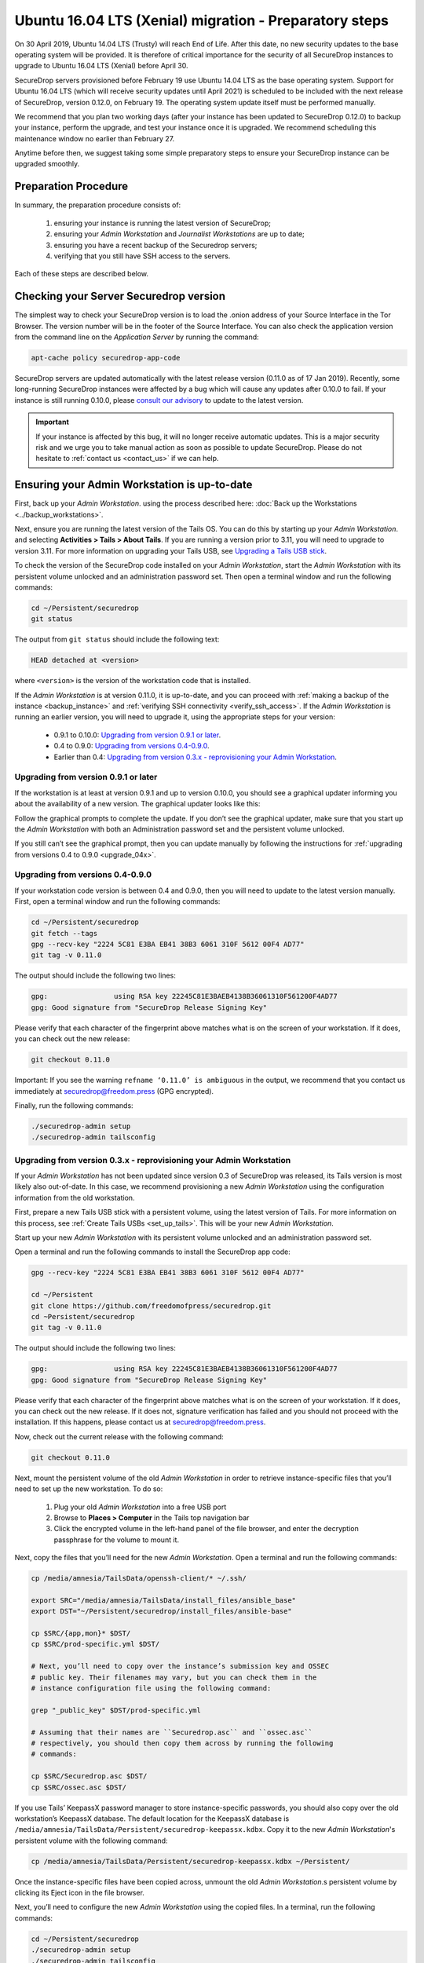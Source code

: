 Ubuntu 16.04 LTS (Xenial) migration - Preparatory steps
=======================================================
On 30 April 2019, Ubuntu 14.04 LTS (Trusty) will reach End of Life. After this date, no new security updates to the base operating system will be provided. It is therefore of critical importance for the security of all SecureDrop instances to upgrade to Ubuntu 16.04 LTS (Xenial) before April 30.

SecureDrop servers provisioned before February 19 use Ubuntu 14.04 LTS as the base operating system. Support for Ubuntu 16.04 LTS (which will receive security updates until April 2021) is scheduled to be included with the next release of SecureDrop, version 0.12.0, on February 19. The operating system update itself must be performed manually.

We recommend that you plan two working days (after your instance has been updated to SecureDrop 0.12.0) to backup your instance, perform the upgrade, and test your instance once it is upgraded. We recommend scheduling this maintenance window no earlier than February 27.

Anytime before then, we suggest taking some simple preparatory steps to ensure your SecureDrop instance can be upgraded smoothly.

Preparation Procedure
---------------------

In summary, the preparation procedure consists of:

 #. ensuring your instance is running the latest version of SecureDrop;
 #. ensuring your *Admin Workstation* and *Journalist Workstations* are up to date;
 #. ensuring you have a recent backup of the Securedrop servers;
 #. verifying that you still have SSH access to the servers.

Each of these steps are described below.

Checking your Server Securedrop version
---------------------------------------

The simplest way to check your SecureDrop version is to load the .onion address of your Source Interface in the Tor Browser. The version number will be in the footer of the Source Interface. You can also check the application version from the command line on the *Application Server* by running the command:

.. code:: sh

 apt-cache policy securedrop-app-code


SecureDrop servers are updated automatically with the latest release version (0.11.0 as of 17 Jan 2019). Recently, some long-running SecureDrop instances were affected by a bug which will cause any updates after 0.10.0 to fail. If your instance is still running 0.10.0, please `consult our advisory <https://securedrop.org/news/advisory-automatic-update-failure-version-0100-0110-some-securedrop-instances/>`_ to update to the latest version.

.. important::
 If your instance is affected by this bug, it will no longer receive automatic updates. This is a major security risk and we urge you to take manual action as soon as possible to update SecureDrop. Please do not hesitate to :ref:`contact us <contact_us>` if we can help.

Ensuring your Admin Workstation is up-to-date
-----------------------------------------------

First, back up your *Admin Workstation*. using the process described here: 
:doc:`Back up the Workstations <../backup_workstations>`.

Next, ensure you are running the latest version of the Tails OS. You can do this by starting up your *Admin Workstation*. and selecting **Activities > Tails > About Tails**. If you are running a version prior to 3.11, you will need to upgrade to version 3.11. For more information on upgrading your Tails USB, see `Upgrading a Tails USB stick <https://tails.boum.org/doc/first_steps/upgrade/index.en.html>`_.

To check the version of the SecureDrop code installed on your *Admin Workstation*, start the *Admin Workstation* with its persistent volume unlocked and an administration password set.  Then open a terminal window and run the following commands:

.. code:: sh

  cd ~/Persistent/securedrop
  git status

The output from ``git status`` should include the following text:

.. code-block:: none
  
  HEAD detached at <version>

where ``<version>`` is  the version of the workstation code that is installed.

If the *Admin Workstation* is at version 0.11.0, it is up-to-date, and you can proceed with :ref:`making a backup of the instance <backup_instance>` and :ref:`verifying SSH connectivity <verify_ssh_access>`. If the *Admin Workstation* is running an earlier version, you will need to upgrade it, using the appropriate steps for your version:

 - 0.9.1 to 0.10.0: `Upgrading from version 0.9.1 or later`_.
 - 0.4 to 0.9.0: `Upgrading from versions 0.4-0.9.0`_.
 - Earlier than 0.4: `Upgrading from version 0.3.x - reprovisioning your Admin Workstation`_.

Upgrading from version 0.9.1 or later
^^^^^^^^^^^^^^^^^^^^^^^^^^^^^^^^^^^^^

If the workstation is at least at version 0.9.1 and up to version 0.10.0, you should see a graphical updater informing you about the availability of a new version. The graphical updater looks like this:

.. image:: ../images/0.6.x_to_0.7/securedrop-updater.png                        

Follow the graphical prompts to complete the update. If you don’t see the graphical updater, make sure that you start up the *Admin Workstation* with both an Administration password set and the persistent volume unlocked.

If you still can’t see the graphical prompt, then you can update manually by following the instructions for :ref:`upgrading from versions 0.4 to 0.9.0 <upgrade_04x>`. 

.. _upgrade_04x:

Upgrading from versions 0.4-0.9.0
^^^^^^^^^^^^^^^^^^^^^^^^^^^^^^^^^

If your workstation code version is between 0.4 and 0.9.0, then you will need to update to the latest version manually. First, open a terminal window and run the following commands:

.. code:: sh

  cd ~/Persistent/securedrop
  git fetch --tags
  gpg --recv-key "2224 5C81 E3BA EB41 38B3 6061 310F 5612 00F4 AD77"
  git tag -v 0.11.0

The output should include the following two lines:

.. code-block:: none 

  gpg:                using RSA key 22245C81E3BAEB4138B36061310F561200F4AD77
  gpg: Good signature from "SecureDrop Release Signing Key"

Please verify that each character of the fingerprint above matches what is on the screen of your workstation. If it does, you can check out the new release:

.. code:: sh

  git checkout 0.11.0

Important: If you see the warning ``refname ‘0.11.0’ is ambiguous`` in the output, we recommend that you contact us immediately at securedrop@freedom.press (GPG encrypted).

Finally, run the following commands:

.. code:: sh

  ./securedrop-admin setup
  ./securedrop-admin tailsconfig


.. _upgrade_03x:

Upgrading from version 0.3.x - reprovisioning your Admin Workstation
^^^^^^^^^^^^^^^^^^^^^^^^^^^^^^^^^^^^^^^^^^^^^^^^^^^^^^^^^^^^^^^^^^^^

If your *Admin Workstation* has not been updated since version 0.3 of SecureDrop was released, its Tails version is most likely also out-of-date. In this case, we recommend provisioning a new *Admin Workstation* using the configuration information from the old workstation.

First, prepare a new Tails USB stick with a persistent volume, using the latest version of Tails. For more information on this process, see :ref:`Create Tails USBs <set_up_tails>`. This will be your new *Admin Workstation*.

Start up your new *Admin Workstation* with its persistent volume unlocked and an administration password set.

Open a terminal and run the following commands to install the SecureDrop app code:

.. code:: sh 

  gpg --recv-key "2224 5C81 E3BA EB41 38B3 6061 310F 5612 00F4 AD77"

  cd ~/Persistent
  git clone https://github.com/freedomofpress/securedrop.git
  cd ~Persistent/securedrop
  git tag -v 0.11.0


The output should include the following two lines:                              
                                                                                
.. code-block:: none                                                            
                                                                                
  gpg:                using RSA key 22245C81E3BAEB4138B36061310F561200F4AD77    
  gpg: Good signature from "SecureDrop Release Signing Key"                     
                                                                                
Please verify that each character of the fingerprint above matches what is on the screen of your workstation. If it does, you can check out the new release.
If it does not, signature verification has failed and you should not proceed with the installation. If this happens, please contact us at securedrop@freedom.press.

Now, check out the current release with the following command:

.. code:: sh
  
  git checkout 0.11.0

Next, mount the persistent volume of the old *Admin Workstation* in order to retrieve instance-specific files that you’ll need to set up the new workstation. To do so:

 1. Plug your old *Admin Workstation* into a free USB port
 2. Browse to **Places > Computer** in the Tails top navigation bar
    |Places Menu|  
 3. Click the encrypted volume in the left-hand panel of the file browser, and enter the decryption passphrase for the volume to mount it.
    |Volume Decryption Dialog|

.. |Places Menu| image:: ../images/upgrade_to_tails_3x/browse_to_places_computer.png
.. |Volume Decryption Dialog| image:: ../images/upgrade_to_tails_3x/fill_in_passphrase.png


Next, copy the files that you’ll need for the new *Admin Workstation*. Open a terminal and run the following commands:

.. code:: sh

  cp /media/amnesia/TailsData/openssh-client/* ~/.ssh/

  export SRC="/media/amnesia/TailsData/install_files/ansible_base"
  export DST="~/Persistent/securedrop/install_files/ansible-base"

  cp $SRC/{app,mon}* $DST/
  cp $SRC/prod-specific.yml $DST/

  # Next, you’ll need to copy over the instance’s submission key and OSSEC 
  # public key. Their filenames may vary, but you can check them in the 
  # instance configuration file using the following command:

  grep "_public_key" $DST/prod-specific.yml

  # Assuming that their names are ``Securedrop.asc`` and ``ossec.asc`` 
  # respectively, you should then copy them across by running the following 
  # commands:

  cp $SRC/Securedrop.asc $DST/
  cp $SRC/ossec.asc $DST/


If you use Tails’ KeepassX password manager to store instance-specific passwords, you should also copy over the old workstation’s KeepassX database. 
The default location for the KeepassX database is ``/media/amnesia/TailsData/Persistent/securedrop-keepassx.kdbx``. Copy it to the new *Admin Workstation*'s persistent volume with the following command:

.. code:: sh

  cp /media/amnesia/TailsData/Persistent/securedrop-keepassx.kdbx ~/Persistent/

Once the instance-specific files have been copied across, unmount the old *Admin Workstation*.s persistent volume by clicking its Eject icon in the file browser.

Next, you’ll need to configure the new *Admin Workstation* using the copied files. In a terminal, run the following commands:

.. code:: sh

  cd ~/Persistent/securedrop
  ./securedrop-admin setup
  ./securedrop-admin tailsconfig

You can now proceed to :ref:`back up your instance <backup_instance>` and :ref:`test SSH connectivity <verify_ssh_access>`, as described below.

.. _backup_instance:

Backing up your instance
------------------------

Once your *Admin Workstation* is up-to-date, you should delete any previously-downloaded submissions and sources via the Journalist Interface before backing up the instance servers. In general, this should be done by or in coordination with the editorial staff responsible for the instance!

.. important::
 Deleting old submissions is good security practice. It’s also important in order to control the size of backups, as the backup files are transferred to the *Admin Workstation* over the Tor network. 

To back up your instance servers, open a terminal on the *Admin Workstation* and run the following commands:

.. code:: sh

  cd ~/Persistent/securedrop
  ./securedrop-admin setup
  ./securedrop-admin backup

Once the command is completed, you will find the backup files in the ``~/Persistent/securedrop/install_files/ansible-base`` directory. We recommend that you store those on an encrypted volume on a separate USB stick for safe keeping. For more information on the backup process, see :doc:`Backup, Restore, Migrate<../backup_and_restore>`.


.. _verify_ssh_access:

Verifying SSH access
--------------------

Check to see if you can still access the servers via SSH. To do this, start up your *Admin Workstation* (with persistent storage unlocked) and run the following commands.

.. code:: sh

  ssh app hostname     # command output should be 'app'
  ssh mon hostname     # command output should be 'mon'

If you are having trouble accessing the servers via SSH, try the following:

 - creating a new Tor network circuit by disconnecting and reconnecting your Internet link, and repeating the check;
 - running the ``./securedrop-admin tailsconfig`` command and repeating the check;
 - verifying that the Source and Journalist Interfaces are available via their desktop shortcuts;
 - verifying that the Application and Monitor servers are up;
 - :ref:`contacting us <contact_us>` for assistance.

Upgrading Journalist Workstations
---------------------------------

You should keep your *Journalist Workstations* in sync with the SecureDrop version in use on your *Admin Workstation*.. You can check the SecureDrop code versions on a *Journalist Workstation* using the procedure described above.

 - If your *Journalist Workstation* code version is 0.9.1 or later, you can upgrade it using the graphical updater.
 - If its code version is later than 0.4 and earlier than 0.9.1, you can use the process described above for an *Admin Workstation* with the same code version to upgrade it.
 - If its code version is less than 0.4, we recommend provisioning a new *Journalist Workstation* instead, after upgrading your *Admin Workstation*.


.. _contact_us:

Contact us
----------

If you have questions or comments regarding the coming upgrade to Ubuntu 16.04 LTS or the preparatory procedure outlined above, please don't hesitate to reach out:

 - via our `Support Portal <https://support.freedom.press>`_, if you are a member (membership is approved on a case-by-case basis);
 - via securedrop@freedom.press (GPG encrypted) for sensitive security issues (please use judiciously);
 - via our `community forums <https://forum.securedrop.org>`_.

